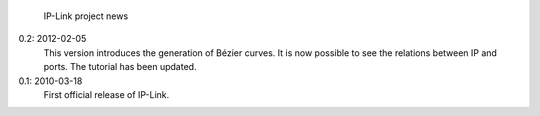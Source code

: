             IP-Link project news

0.2: 2012-02-05
    This version introduces the generation of Bézier curves.
    It is now possible to see the relations between IP and ports.
    The tutorial has been updated.

0.1: 2010-03-18
    First official release of IP-Link.
   
